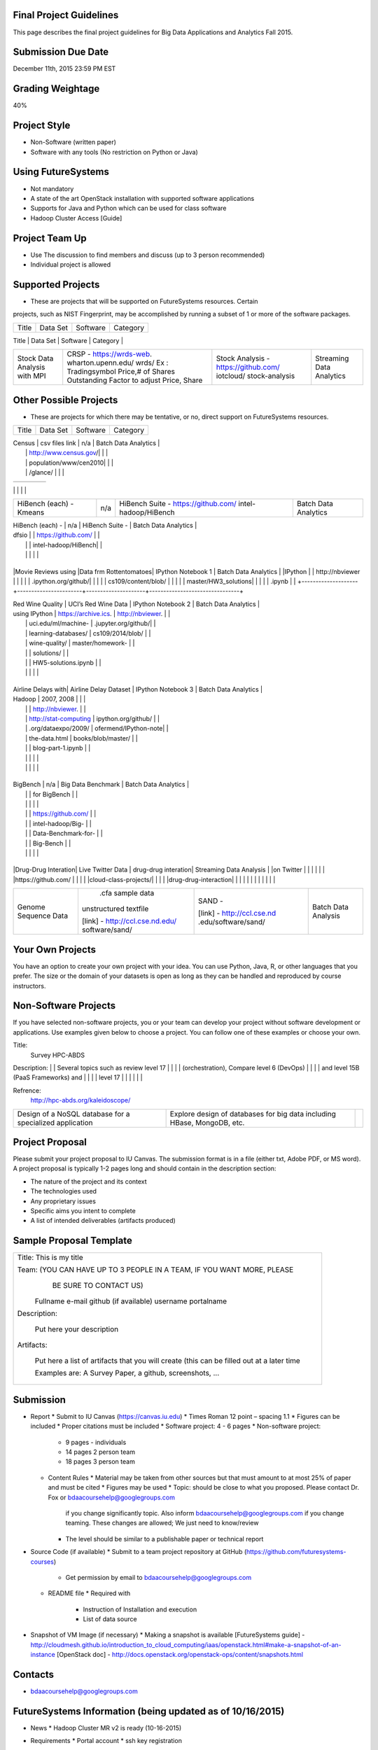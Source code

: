 
Final Project Guidelines
------------------------

This page describes the final project guidelines for Big Data Applications and
Analytics Fall 2015.

Submission Due Date
------------------------

December 11th, 2015 23:59 PM EST

Grading Weightage
------------------------
40%

Project Style
------------------------
* Non-Software (written paper)
* Software with any tools (No restriction on Python or Java)

Using FutureSystems
------------------------
* Not mandatory
* A state of the art OpenStack installation with supported software applications
* Supports for Java and Python which can be used for class software
* Hadoop Cluster Access [Guide]

Project Team Up
------------------------

* Use The discussion to find members and discuss (up to 3 person recommended)
* Individual project is allowed

Supported Projects
------------------------
* These are projects that will be supported on FutureSystems resources. Certain
projects, such as NIST Fingerprint, may be accomplished by running a subset of 1
or more of the software packages.


+--------------------+--------------------+---------------------+--------------------------------+
|  Title             |     Data Set       |     Software        |          Category              |
+--------------------+--------------------+---------------------+--------------------------------+
| NIST Fingerprint   |NIST Special        |NIST Biometric Image |    Batch Data Analytics        |
| A subset of:       |Database 27A [4GB]  |Software (NBIS) v5.0 |                                |
|  * NFIQ            |http://www.nist.gov/|[userguide]          |                                |
|  * PCASYS          |itl/iad/ig/sd27a.cfm|http://www.nist.gov/ |                                |
|  * MINDTCT         |                    |customcf/get_pdf.cfm |                                |
|  * BOZORTH3        |                    |?pub_id=51097        |                                |
|  * NFSEG           |                    |                     |                                |
|  * SIVV            |                    |                     |                                |


+--------------------+--------------------+---------------------+--------------------------------+
| HadoopBenchmark -  |  Teragen           |hadoop-examples.jar  |    Batch Data Analytics        |
| TeraSort Suite     |                    |                     |                                |


+--------------------+--------------------+---------------------+--------------------------------+
| HadoopBenchmark -  |                    |hadoop-mapreduce-job |    Batch Data Analytics        |
| DFSIO              |                    |client               |                                |
| (HDFS Performance) |                    |                     |                                |


+--------------------+--------------------+---------------------+--------------------------------+
| HadoopBenchmark -  |                    |hadoop-mapreduce-job |    Batch Data Analytics        |
| NNBench            |                    |client               |                                |
| NameNodePerformance|                    |                     |                                |


+--------------------+--------------------+---------------------+--------------------------------+
| HadoopBenchmark -  |                    |src/test/org/apache/ |    Batch Data Analytics        |
| NNBench            |                    |hadoop/mapred/MRBench|                                |
| NameNodePerformance|                    |.java                |                                |


+--------------------+--------------------+---------------------+--------------------------------+
| Stock Data Analysis| CRSP -             | Stock Analysis -    |    Streaming Data Analytics    |
| with MPI           | https://wrds-web.  | https://github.com/ |                                |
|                    | wharton.upenn.edu/ | iotcloud/           |                                |
|                    | wrds/              | stock-analysis      |                                |
|                    | Ex : Tradingsymbol |                     |                                |
|                    | Price,# of Shares  |                     |                                |
|                    | Outstanding Factor |                     |                                |
|                    | to adjust Price,   |                     |                                |
|                    | Share              |                     |                                |
+--------------------+--------------------+---------------------+--------------------------------+


Other Possible Projects
------------------------

* These are projects for which there may be tentative, or no, direct support on FutureSystems resources.


+--------------------+-----------------------+---------------------+--------------------------------+
|  Title             |     Data Set          |     Software        |          Category              |
+--------------------+-----------------------+---------------------+--------------------------------+

| Census             | csv files link        | n/a                 |    Batch Data Analytics        |
|                    | http://www.census.gov/|                     |                                |
|                    | population/www/cen2010|                     |                                |
|                    | /glance/              |                     |                                |

+--------------------+-----------------------+---------------------+--------------------------------+
| FaceDetection      | Images from INRIA set | OpenCV (C++ Library,|    Streaming Data Analytics    |
|                    | (< 1GB)               | possible python     |                                |
|                    | http://pascal.inrialpe| bindings)           |                                |
|                    | s.fr/data/human/      |                     |                                |

+--------------------+-----------------------+---------------------+--------------------------------+
| AmazonMovie Reviews| 3GB Compressed        |                     |    Batch Data Analytics        |
| (1997-2012)        | http://snap.stanford  |                     |                                |
|                    | .edu/data/web-Movies  |                     |                                |
|                    | .html                 |                     |                                |
|                    |                       |                     |                                |

+--------------------+-----------------------+---------------------+--------------------------------+
| Live Twitter Feed  | Live Twitter Feed     |                     |   Streaming Data Analytics     |
| Analysis           |                       |                     |                                |

+--------------------+-----------------------+---------------------+--------------------------------+
|                    |                       |                     |                                |
|                    |                       |                     |                                |
|                    |                       |                     |                                |
+--------------------+-----------------------+---------------------+--------------------------------+
| Medicare Part-B    | https://www.cms.gov/  |   n/a               |    Batch Data Analytics        |
| (2000 - 2013)      | Research-Statistics-  |                     |                                |
|                    | Data-and-Systems/     |                     |                                |
|                    | Downloadable-Public-  |                     |                                |
|                    | Use-Files/Part-B-Nati |                     |                                |
|                    | onal-Summary-Data-File|                     |                                |
|                    | /Overview.html        |                     |                                |
|                    |                       |                     |                                |
|                    | <30 MB, CSV ('00-'09) |                     |                                |
|                    | Excel ('10-'13) files |                     |                                |
|                    |                       |                     |                                |

+--------------------+-----------------------+---------------------+--------------------------------+
| HiBench (each) -   |  n/a                  | HiBench Suite -     |    Batch Data Analytics        |
| Sort               |                       | https://github.com/ |                                |
|                    |                       | intel-hadoop/HiBench|                                |
|                    |                       |                     |                                |

+--------------------+-----------------------+---------------------+--------------------------------+
| HiBench (each) -   |  n/a                  | HiBench Suite -     |    Batch Data Analytics        |
| Word Count         |                       | https://github.com/ |                                |
|                    |                       | intel-hadoop/HiBench|                                |
|                    |                       |                     |                                |

+--------------------+-----------------------+---------------------+--------------------------------+
| HiBench (each) -   |  n/a                  | HiBench Suite -     |    Batch Data Analytics        |
| Tera Sort          |                       | https://github.com/ |                                |
|                    |                       | intel-hadoop/HiBench|                                |
|                    |                       |                     |                                |

+--------------------+-----------------------+---------------------+--------------------------------+
| HiBench (each) -   |  n/a                  | HiBench Suite -     |    Batch Data Analytics        |
| Scan/Join/Aggregate|                       | https://github.com/ |                                |
|                    |                       | intel-hadoop/HiBench|                                |
|                    |                       |                     |                                |

+--------------------+-----------------------+---------------------+--------------------------------+
| HiBench (each) -   |  n/a                  | HiBench Suite -     |    Batch Data Analytics        |
| PageRank           |                       | https://github.com/ |                                |
|                    |                       | intel-hadoop/HiBench|                                |
|                    |                       |                     |                                |

+--------------------+-----------------------+---------------------+--------------------------------+
| HiBench (each) -   |  n/a                  | HiBench Suite -     |    Batch Data Analytics        |
| NetchIndexing      |                       | https://github.com/ |                                |
|                    |                       | intel-hadoop/HiBench|                                |
|                    |                       |                     |                                |

+--------------------+-----------------------+---------------------+--------------------------------+
| HiBench (each) -   |  n/a                  | HiBench Suite -     |    Batch Data Analytics        |
| Bayes              |                       | https://github.com/ |                                |
|                    |                       | intel-hadoop/HiBench|                                |
|                    |                       |                     |                                |

+--------------------+-----------------------+---------------------+--------------------------------+
| HiBench (each) -   |  n/a                  | HiBench Suite -     |    Batch Data Analytics        |
| Kmeans             |                       | https://github.com/ |                                |
|                    |                       | intel-hadoop/HiBench|                                |
|                    |                       |                     |                                |
+--------------------+-----------------------+---------------------+--------------------------------+

| HiBench (each) -   |  n/a                  | HiBench Suite -     |    Batch Data Analytics        |
| dfsio              |                       | https://github.com/ |                                |
|                    |                       | intel-hadoop/HiBench|                                |
|                    |                       |                     |                                |
+--------------------+-----------------------+---------------------+--------------------------------+

|Movie Reviews using |Data frm Rottentomatoes| IPython Notebook 1  |    Batch Data Analytics        |
|IPython             |                       | http://nbviewer     |                                |
|                    |                       | .ipython.org/github/|                                |
|                    |                       | cs109/content/blob/ |                                |
|                    |                       | master/HW3_solutions|                                |
|                    |                       | .ipynb              |                                |
+--------------------+-----------------------+---------------------+--------------------------------+

| Red Wine Quality   | UCI’s Red Wine Data   | IPython Notebook 2  |    Batch Data Analytics        |
| using IPython      | https://archive.ics.  | http://nbviewer.    |                                |
|                    | uci.edu/ml/machine-   | .jupyter.org/github/|                                |
|                    | learning-databases/   | cs109/2014/blob/    |                                |
|                    | wine-quality/         | master/homework-    |                                |
|                    |                       | solutions/          |                                |
|                    |                       | HW5-solutions.ipynb |                                |
|                    |                       |                     |                                |
+--------------------+-----------------------+---------------------+--------------------------------+

| Airline Delays with| Airline Delay Dataset | IPython Notebook 3  |     Batch Data Analytics       |
| Hadoop             | 2007, 2008            |                     |                                |
|                    |                       | http://nbviewer.    |                                |
|                    | http://stat-computing | ipython.org/github/ |                                |
|                    | .org/dataexpo/2009/   | ofermend/IPython-note|                               |
|                    | the-data.html         | books/blob/master/  |                                |
|                    |                       | blog-part-1.ipynb   |                                |
|                    |                       |                     |                                |
|                    |                       |                     |                                |
+--------------------+-----------------------+---------------------+--------------------------------+

| BigBench           |   n/a                 | Big Data Benchmark  |    Batch Data Analytics        |
|                    |                       | for BigBench        |                                |
|                    |                       |                     |                                |
|                    |                       | https://github.com/ |                                |
|                    |                       | intel-hadoop/Big-   |                                |
|                    |                       | Data-Benchmark-for- |                                |
|                    |                       | Big-Bench           |                                |
|                    |                       |                     |                                |
+--------------------+-----------------------+---------------------+--------------------------------+

|Drug-Drug Interation| Live Twitter Data     | drug-drug interation|  Streaming Data Analysis       |
|on Twitter          |                       |                     |                                |
|                    |                       |https://github.com/  |                                |
|                    |                       |cloud-class-projects/|                                |
|                    |                       |drug-drug-interaction|                                |
|                    |                       |                     |                                |
|                    |                       |                     |                                |

+--------------------+-----------------------+---------------------+--------------------------------+
| Genome Sequence    |  .cfa sample data     | SAND -              |  Batch Data Analysis           |
| Data               | unstructured textfile |                     |                                |
|                    |                       | [link] -            |                                |
|                    | [link] -              | http://ccl.cse.nd   |                                |
|                    | http://ccl.cse.nd.edu/| .edu/software/sand/ |                                |
|                    | software/sand/        |                     |                                |
+--------------------+-----------------------+---------------------+--------------------------------+


Your Own Projects
------------------
You have an option to create your own project with your idea. You can use Python, Java, R, or other
languages that you prefer. The size or the domain of your datasets is open as long as they can be
handled and reproduced by course instructors.


Non-Software Projects
----------------------
If you have selected non-software projects, you or your team can develop your project without software
development or applications. Use examples given below to choose a project. You can follow one of these
examples or choose your own.

+--------------------+--------------------------------------------+----------------------------------------+
|  Title             |                Description                 |          Reference                     |


Title:
     Survey HPC-ABDS
     
Description:
|    | Several topics such as review level 17     |     |
|                    | (orchestration), Compare level 6 (DevOps)  |                                        |
|                    | and level 15B (PaaS Frameworks) and        |                                        |
|                    | level 17                                   |                                        |
|                    |                                            |                                        |

Refrence:
     http://hpc-abds.org/kaleidoscope/ 



+--------------------+--------------------------------------------+----------------------------------------+
| ReviewofRecommender| Define classification of information       | http://bdaafall2015.readthedocs.org/en |
| Systems: Technology| filtering system with current technologies | /latest/tp1-recommender.html           |
| & Applications     | and applications                           |                                        |
|                    |                                            |                                        |

+--------------------+--------------------------------------------+----------------------------------------+
| Review of BigData  | Find current challenges and understand     |                                        |
| in BioInformatics  | state of bioinformatics solutions for big  |                                        |
|                    | data including analytics, security         |                                        |
|                    | and privacy.                               |                                        |
|                    |                                            |                                        |

+--------------------+--------------------------------------------+----------------------------------------+
| Review of Data     | Explore data mining methods for knowledge  |                                        |
| visualization      | discovery with data visualization tools    |                                        |
| including high     | Example : D3.js, matplotlib                |                                        |
| dimensional data   |                                            |                                        |
|                    |                                            |                                        |

+--------------------+--------------------------------------------+----------------------------------------+
| Design of a NoSQL  | Explore design of databases for big data   |                                        |
| database for a     | including HBase, MongoDB, etc.             |                                        |
| specialized        |                                            |                                        |
| application        |                                            |                                        |
|                    |                                            |                                        |
+--------------------+--------------------------------------------+----------------------------------------+

Project Proposal
------------------

Please submit your project proposal to IU Canvas. The submission format is in a file (either txt,
Adobe PDF, or MS word). A project proposal is typically 1-2 pages long and should contain in the
description section:

* The nature of the project and its context
* The technologies used
* Any proprietary issues
* Specific aims you intent to complete
* A list of intended deliverables (artifacts produced)

Sample Proposal Template
--------------------------

+------------------------------------------------------------------------------------------------------+
|                                                                                                      |
|  Title: This is my title                                                                             |
|                                                                                                      |
|  Team: (YOU CAN HAVE UP TO 3 PEOPLE IN A TEAM, IF YOU WANT MORE, PLEASE                              |
|         BE SURE TO CONTACT US)                                                                       |
|                                                                                                      |
|     Fullname        e-mail  github (if available) username portalname                                |
|                                                                                                      |
|                                                                                                      |
|  Description:                                                                                        |
|                                                                                                      |
|       Put here your description                                                                      |
|                                                                                                      |
|                                                                                                      |
|  Artifacts:                                                                                          |
|                                                                                                      |
|       Put here a list of artifacts that you will create (this can be                                 |
|       filled out at a later time                                                                     |
|                                                                                                      |
|       Examples are: A Survey Paper, a github, screenshots, ...                                       |
|                                                                                                      |
+------------------------------------------------------------------------------------------------------+


Submission
-----------
* Report
  * Submit to IU Canvas (https://canvas.iu.edu)
  * Times Roman 12 point – spacing 1.1
  * Figures can be included
  * Proper citations must be included
  * Software project: 4 - 6 pages
  * Non-software project:
    * 9 pages - individuals
    * 14 pages 2 person team
    * 18 pages 3 person team
  * Content Rules
    * Material may be taken from other sources but that must amount to at most 25% of paper and must be cited
    * Figures may be used
    * Topic: should be close to what you proposed. Please contact Dr. Fox or bdaacoursehelp@googlegroups.com
      if you change significantly topic. Also inform bdaacoursehelp@googlegroups.com if you change teaming.
      These changes are allowed; We just need to know/review
    * The level should be similar to a publishable paper or technical report



* Source Code (if available)
  * Submit to a team project repository at GitHub (https://github.com/futuresystems-courses)
    * Get permission by email to bdaacoursehelp@googlegroups.com
  * README file
    * Required with
      * Instruction of Installation and execution
      * List of data source
* Snapshot of VM Image (if necessary)
  * Making a snapshot is available
  [FutureSystems guide] - http://cloudmesh.github.io/introduction_to_cloud_computing/iaas/openstack.html#make-a-snapshot-of-an-instance
  [OpenStack doc] - http://docs.openstack.org/openstack-ops/content/snapshots.html

Contacts
---------

* bdaacoursehelp@googlegroups.com



FutureSystems Information (being updated as of 10/16/2015)
----------------------------------------------------------

* News
  * Hadoop Cluster MR v2 is ready (10-16-2015)

* Requirements
  * Portal account
  * ssh key registration
* Login Node (OpenStack Kilo)
  * 149.165.159.122
  * e.g. ssh [portal user id]@149.165.159.122
* Hadoop Cluster
  * 149.165.159.122
* Available Images
  * NIST-NBIS
  * Stock Analysis with MPI
  * Drug-Drug Interactions with Twitter

* UserGuide (TBD)
  * Access to Kilo
  * Use of Hadoop Cluster [link] - http://bdaafall2015.readthedocs.org/en/latest/HadoopClusterAccess.html
  * Running Hadoop Benchmark
    * TeraSort [link] - http://bdaafall2015.readthedocs.org/en/latest/SoftwareProjects.html
    * DFSIO
    * NNBench
    * MRBench
  * NIST NBIS
  * Stock Analysis with MPI
  * Drug-Drug Interaction with Twitter



Project Information (being updated as of 10/16/2015)
----------------------------------------------------

* NIST
  * NFIQ: NIST Fingerprint Image Quality (NFIQ): Tabassi, Elham, C. Wilson, and C. Watson.
    "Nist fingerprint image quality."NIST Res. Rep. NISTIR7151 (2004)
    [pdf] - http://biometrics.nist.gov/cs_links/standard/archived/workshops/workshop1/presentations/Tabassi-Image-Quality.pdf
  * PCASYS: Fingerprint Pattern Classification: Candela, G. T., et al. "PCASYS-A pattern-level
    classification automation system for fingerprints." NIST technical report NISTIR 5647 (1995).
    [pdf] - http://www.nist.gov/manuscript-publication-search.cfm?pub_id=900754
  * MINDTCT
  * BOZORTH3
  * NFSEG
  * SIVV [pdf] - http://www.nist.gov/manuscript-publication-search.cfm?pub_id=903078
